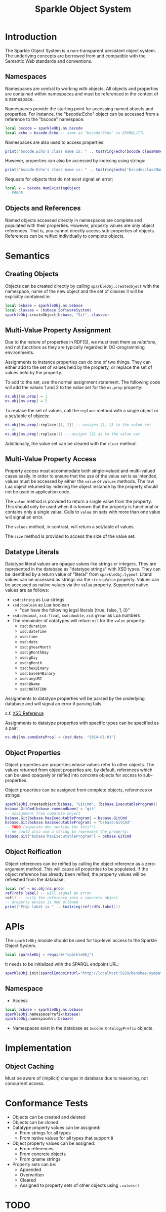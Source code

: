 #+TITLE: Sparkle Object System
# export as color-theme-andreas

* Introduction
  The Sparkle Object System is a non-transparent persistent object
  system. The underlying concepts are borrowed from and compatible
  with the Semantic Web standards and conventions.
** Namespaces
   Namespaces are central to working with objects. All objects and
   properties are contained within namespaces and must be referenced
   in the context of a namespace.

   Namespaces provide the starting point for accessing named objects
   and properties. For instance, the "bscode:Echo" object can be
   accessed from a reference to the "bscode" namespace:
#+BEGIN_SRC lua
local bscode = sparkleObj.ns.bscode
local echo = bscode.Echo -- same as "bscode:Echo" in SPARQL/TTL
#+END_SRC

   Namespaces are also used to access properties:
#+BEGIN_SRC lua
print("bscode.Echo's class name is: " .. tostring(echo[bscode.className]))
#+END_SRC

   However, properties can also be accessed by indexing using strings:
#+BEGIN_SRC lua
print("bscode.Echo's class name is: " .. tostring(echo["bscode:className"]))
#+END_SRC

   Requests for objects that do not exist signal an error:
#+BEGIN_SRC lua
local x = bscode.NonExistingObject
-- ERROR
#+END_SRC
** Objects and References
   Named objects accessed directly in namespaces are complete and
   populated with their properties. However, property values are only
   object references. That is, you cannot directly access
   sub-properties of objects. References can be reified individually
   to complete objects.
* Semantics
** Creating Objects
   Objects can be created directly by calling
   =sparkleObj.createObject= with the namespace, name of the new
   object and the set of classes it will be explicitly contained in:
#+BEGIN_SRC lua
local bsbase = sparkleObj.ns.bsbase
local classes = {bsbase.SoftwareSystem}
sparkleObj.createObject(bsbase, "Git", classes)
#+END_SRC
** Multi-Value Property Assignment
   Due to the nature of properties in RDF(S), we must treat them as
   /relations/, and not /functions/ as they are typically regarded in
   OO-programming environments.

   Assignments to instance properties can do one of two things. They
   can either add to the set of values held by the property, or
   replace the set of values held by the property.

   To add to the set, use the normal assignment statement. The
   following code will add the values 1 and 2 to the value set for the
   =ns.prop= property:
#+BEGIN_SRC lua
ns.obj[ns.prop] = 1
ns.obj[ns.prop] = 2
#+END_SRC

   To replace the set of values, call the =replace= method with a
   single object or a set/table of objects:
#+BEGIN_SRC lua
ns.obj[ns.prop]:replace({1, 2}) -- assigns {1, 2} to the value set
-- or
ns.obj[ns.prop]:replace(1) -- assigns {1} as to the value set
#+END_SRC

   Additionally, the value set can be cleared with the =clear= method.
** Multi-Value Property Access
   Property access must accommodate both single-valued and
   multi-valued cases easily. In order to ensure that the use of the
   value set is as intended, values must be accessed by either the
   =value= or =values= methods. The raw Lua object returned by
   indexing the object instance by the property should not be used in
   application code.

   The =value= method is provided to return a single value from the
   property. This should only be used when it is known that the
   property is functional or contains only a single value. Calls to
   =value= on sets with more than one value will signal an error.

   The =values= method, in contrast, will return a set/table of
   values.

   The =size= method is provided to access the size of the value set.
** Datatype Literals
   Datatype literal values are opaque values like strings or
   integers. They are represented in the database as "datatype
   strings" with XSD types. They can be identified by a return value
   of "literal" from =sparkleObj.typeof=. Literal values can be
   accessed as strings via the =stringValue= property. Values can be
   accessed as native values via the =value= property. Supported
   native values are as follows:
   + =xsd:string= as Lua strings
   + =xsd:boolean= as Lua boolean
	 + "can have the following legal literals {true, false, 1, 0}"
   + =xsd:decimal=, =xsd:float=, =xsd:double=, =xsd:gYear= as Lua numbers
   + The remainder of datatypes will return =nil= for the =value= property:
	 + =xsd:duration=
	 + =xsd:dateTime=
	 + =xsd:time=
	 + =xsd:date=
	 + =xsd:gYearMonth=
	 + =xsd:gMonthDay=
	 + =xsd:gDay=
	 + =xsd:gMonth=
	 + =xsd:hexBinary=
	 + =xsd:base64Binary=
	 + =xsd:anyURI=
	 + =xsd:QName=
	 + =xsd:NOTATION=
   Assignments to datatype properties will be parsed by the underlying
   database and will signal an error if parsing fails.

   c.f. [[http://www.w3.org/tr/xmlschema-2/#datetime][XSD Reference]]

   Assignments to datatype properties with specific types can be
   specified as a pair:
#+BEGIN_SRC lua
   ns.obj[ns.someDateProp] = {xsd.date, "2014-01-01"}
#+END_SRC
** Object Properties
   Object properties are properties whose values refer to other
   objects. The values returned from object properties are, by
   default, references which can be used opaquely or reified into
   concrete objects for access to sub-properties.

   Object properties can be assigned from complete objects, references
   or strings:
#+BEGIN_SRC lua
sparkleObj.createObject(bsbase, "GitCmd", {bsbase.ExecutableProgram})
bsbase.GitCmd[bsbase.commandName] = "git"
-- assignment from complete object
bsbase.Git[bsbase.hasExecutableProgram] = bsbase.GitCmd
bsbase.Git[bsbase.hasExecutableProgram] = "bsbase:GitCmd"
-- TODO (separate doc section for this?:)
-- We could also use a string to represent the property:
bsbase.Git["bsbase:hasExecutableProgram"] = bsbase.GitCmd
#+END_SRC
** Object Reification
   Object references can be reified by calling the object reference as
   a zero-argument method. This will cause all properties to be
   populated. If the object reference has already been reified, the
   property values will be refreshed from the database.
#+BEGIN_SRC lua
local ref = ns.obj[ns.prop]
ref[rdfs.label] -- will signal an error
ref() -- reify the reference into a concrete object
-- property access is now allowed
print("Prop label is " .. tostring(ref[rdfs.label]))
#+END_SRC
* APIs
  The =sparkleObj= module should be used for top-level access to the
  Sparkle Object System.
#+BEGIN_SRC lua
local sparkleObj = require("sparkleObj")
#+END_SRC
  It needs to be initialized with the SPARQL endpoint URL:
#+BEGIN_SRC lua
sparkleObj.init{sparqlEndpointUrl="http://localhost:5820/banshee-sympatico/query"}
#+END_SRC
** Namespace
   + Access
#+BEGIN_SRC lua
local bsbase = sparkleObj.ns.bsbase
sparkleObj.namespacePrefix(bsbase)
sparkleObj.namespaceUri(bsbase)
#+END_SRC
   + Namespaces exist in the database as =bscode:OntologyPrefix= objects.
* Implementation
** Object Caching
   Must be aware of (implicit) changes in database due to reasoning,
   not concurrent access.
* Conformance Tests
  + Objects can be created and deleted
  + Objects can be cloned
  + Datatype property values can be assigned:
	+ From strings for all types
	+ From native values for all types that support it
  + Object property values can be assigned:
	+ From references
	+ From concrete objects
	+ From qname strings
  + Property sets can be:
	+ Appended
	+ Overwritten
	+ Cleared
	+ Assigned to property sets of other objects using =:values()=
* TODO
  + Equality/Comparison
  + BNODE handling
